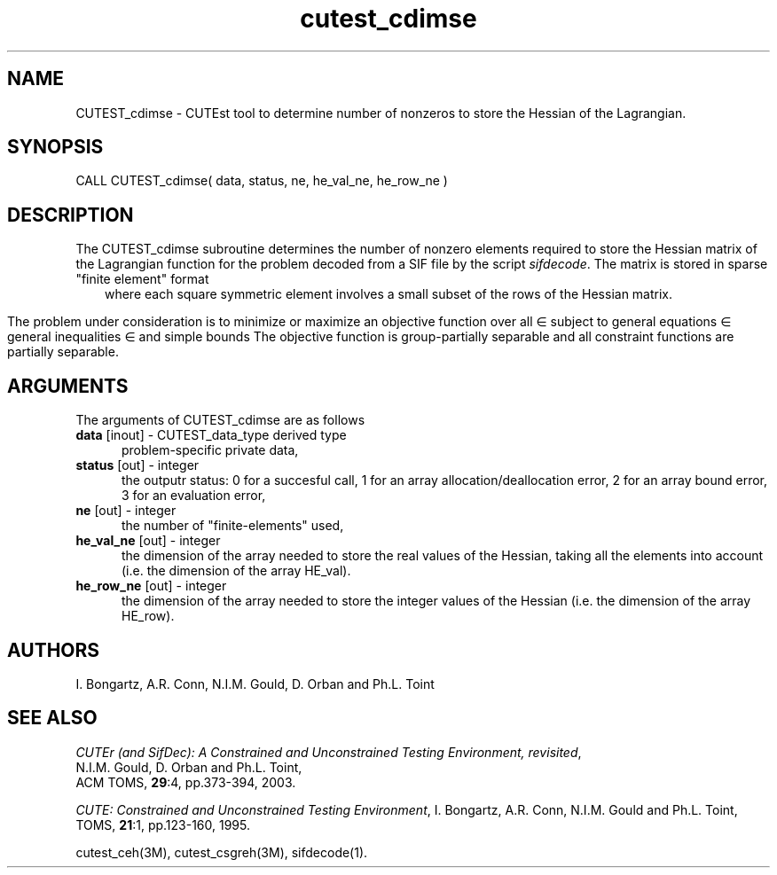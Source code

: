 '\" e  @(#)cutest_cdimse v1.0 12/2012;
.TH cutest_cdimse 3M "4 Dec 2012" "CUTEst user documentation" "CUTEst user documentation"
.SH NAME
CUTEST_cdimse \- CUTEst tool to determine number of nonzeros to store the
Hessian of the Lagrangian.
.SH SYNOPSIS
CALL CUTEST_cdimse( data, status, ne, he_val_ne, he_row_ne )
.SH DESCRIPTION
The CUTEST_cdimse subroutine determines the number of nonzero elements
required to store the Hessian matrix of the Lagrangian function for
the problem decoded from a SIF file by the script \fIsifdecode\fP.
The matrix is stored in sparse "finite element" format
.ce
.EQ
                   H = sum from {e=1} to {ne} H sub e,
.EN
where each square symmetric element 
.EQ 
H sub e 
.EN 
involves a small subset of the
rows of the Hessian matrix.

The problem under consideration
is to minimize or maximize an objective function
.EQ
f(x)
.EN
over all
.EQ
x
.EN
\(mo
.EQ
R sup n
.EN
subject to
general equations
.EQ
c sub i (x) ~=~ 0,
.EN
.EQ
~(i
.EN
\(mo
.EQ
{ 1 ,..., m sub E } ),
.EN
general inequalities
.EQ
c sub i sup l (x) ~<=~ c sub i (x) ~<=~ c sub i sup u (x),
.EN
.EQ
~(i
.EN
\(mo
.EQ
{ m sub E + 1 ,..., m }),
.EN
and simple bounds
.EQ
x sup l ~<=~ x ~<=~ x sup u.
.EN
The objective function is group-partially separable and all 
constraint functions are partially separable.
.LP 
.SH ARGUMENTS
The arguments of CUTEST_cdimse are as follows
.TP 5
.B data \fP[inout] - CUTEST_data_type derived type
problem-specific private data,
.TP
.B status \fP[out] - integer
the outputr status: 0 for a succesful call, 1 for an array 
allocation/deallocation error, 2 for an array bound error,
3 for an evaluation error,
.TP
.B ne \fP[out] - integer
the number of "finite-elements" used,
.TP
.B he_val_ne \fP[out] - integer
the dimension of the array needed to store the real values of the
Hessian, taking all the elements into account (i.e. the dimension of
the array HE_val).
.TP
.B he_row_ne \fP[out] - integer
 the dimension of the array needed to store the integer values of the
Hessian (i.e. the dimension of the array HE_row).
.LP
.SH AUTHORS
I. Bongartz, A.R. Conn, N.I.M. Gould, D. Orban and Ph.L. Toint
.SH "SEE ALSO"
\fICUTEr (and SifDec): A Constrained and Unconstrained Testing
Environment, revisited\fP,
   N.I.M. Gould, D. Orban and Ph.L. Toint,
   ACM TOMS, \fB29\fP:4, pp.373-394, 2003.

\fICUTE: Constrained and Unconstrained Testing Environment\fP,
I. Bongartz, A.R. Conn, N.I.M. Gould and Ph.L. Toint, 
TOMS, \fB21\fP:1, pp.123-160, 1995.

cutest_ceh(3M), cutest_csgreh(3M), sifdecode(1).

